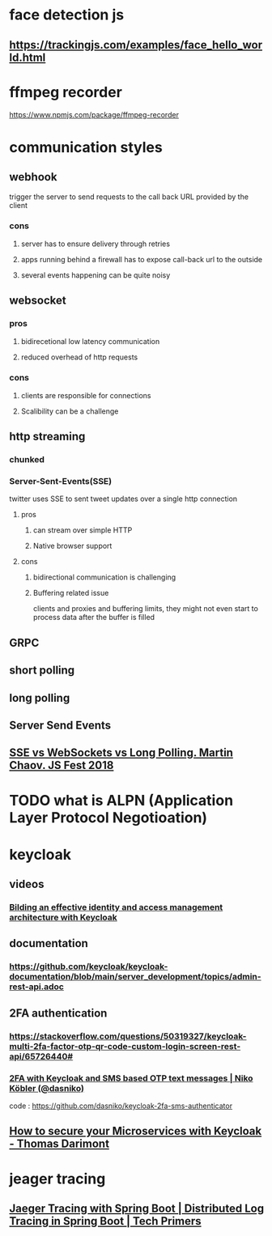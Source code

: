 * face detection js
** https://trackingjs.com/examples/face_hello_world.html
* ffmpeg recorder
  https://www.npmjs.com/package/ffmpeg-recorder
* communication styles
** webhook
   trigger the server to send requests to the call back URL provided
   by the client 
*** cons
**** server has to ensure delivery through retries
**** apps running behind a firewall has to expose call-back url to the outside
**** several events happening can be quite noisy
** websocket
*** pros
**** bidirecetional low latency communication
**** reduced overhead of http requests
*** cons
**** clients are responsible for connections
**** Scalibility can be a challenge
** http streaming
*** chunked
*** Server-Sent-Events(SSE)
    twitter uses SSE to sent tweet updates over a single http connection
**** pros
***** can stream over simple HTTP
***** Native browser support
**** cons
***** bidirectional communication is challenging
***** Buffering related issue
      clients and proxies and buffering limits, they might not even
      start to process data after the buffer is filled
** GRPC
** short polling
** long polling
** Server Send Events
** [[https://www.youtube.com/watch?v=n9mRjkQg3VE][SSE vs WebSockets vs Long Polling. Martin Chaov. JS Fest 2018]]
* TODO what is ALPN (Application Layer Protocol Negotioation)
* keycloak
** videos
*** [[https://www.youtube.com/watch?v=RupQWmYhrLA][Bilding an effective identity and access management architecture with Keycloak]]
** documentation
*** https://github.com/keycloak/keycloak-documentation/blob/main/server_development/topics/admin-rest-api.adoc
** 2FA authentication
*** https://stackoverflow.com/questions/50319327/keycloak-multi-2fa-factor-otp-qr-code-custom-login-screen-rest-api/65726440#
*** [[https://www.youtube.com/watch?v=GQi19817fFk][2FA with Keycloak and SMS based OTP text messages | Niko Köbler (@dasniko)]]
    code : https://github.com/dasniko/keycloak-2fa-sms-authenticator
** [[https://www.youtube.com/watch?v=FyVHNJNriUQ][How to secure your Microservices with Keycloak - Thomas Darimont]]
* jeager tracing
** [[https://www.youtube.com/watch?v=lJ_XAol-OKM][Jaeger Tracing with Spring Boot | Distributed Log Tracing in Spring Boot | Tech Primers]]
